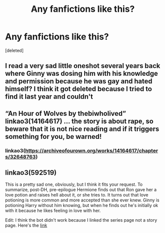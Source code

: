 #+TITLE: Any fanfictions like this?

* Any fanfictions like this?
:PROPERTIES:
:Score: 10
:DateUnix: 1609898281.0
:DateShort: 2021-Jan-06
:FlairText: Request
:END:
[deleted]


** I read a very sad little oneshot several years back where Ginny was dosing him with his knowledge and permission because he was gay and hated himself? I think it got deleted because I tried to find it last year and couldn't
:PROPERTIES:
:Author: LiriStorm
:Score: 8
:DateUnix: 1609899395.0
:DateShort: 2021-Jan-06
:END:


** “An Hour of Wolves by thebiwholived” linkao3(14164617) ... the story is about rape, so beware that it is not nice reading and if it triggers something for you, be warned!
:PROPERTIES:
:Author: ceplma
:Score: 2
:DateUnix: 1609944803.0
:DateShort: 2021-Jan-06
:END:

*** linkao3([[https://archiveofourown.org/works/14164617/chapters/32648763]])
:PROPERTIES:
:Author: Llolola
:Score: 1
:DateUnix: 1609955112.0
:DateShort: 2021-Jan-06
:END:


** linkao3(592519)

This is a pretty sad one, obviously, but I think it fits your request. To summarize, post-DH, pre-epilogue Hermione finds out that Ron gave her a love potion and raises hell about it, or she tries to. It turns out that love potioning is more common and more accepted than she ever knew. Ginny is potioning Harry without him knowing, but when he finds out he's initially ok with it because he likes feeling in love with her.

Edit: I think the bot didn't work because I linked the series page not a story page. Here's the [[https://archiveofourown.org/series/592519][link]]
:PROPERTIES:
:Author: HamiltonsGhost
:Score: 1
:DateUnix: 1609922137.0
:DateShort: 2021-Jan-06
:END:
